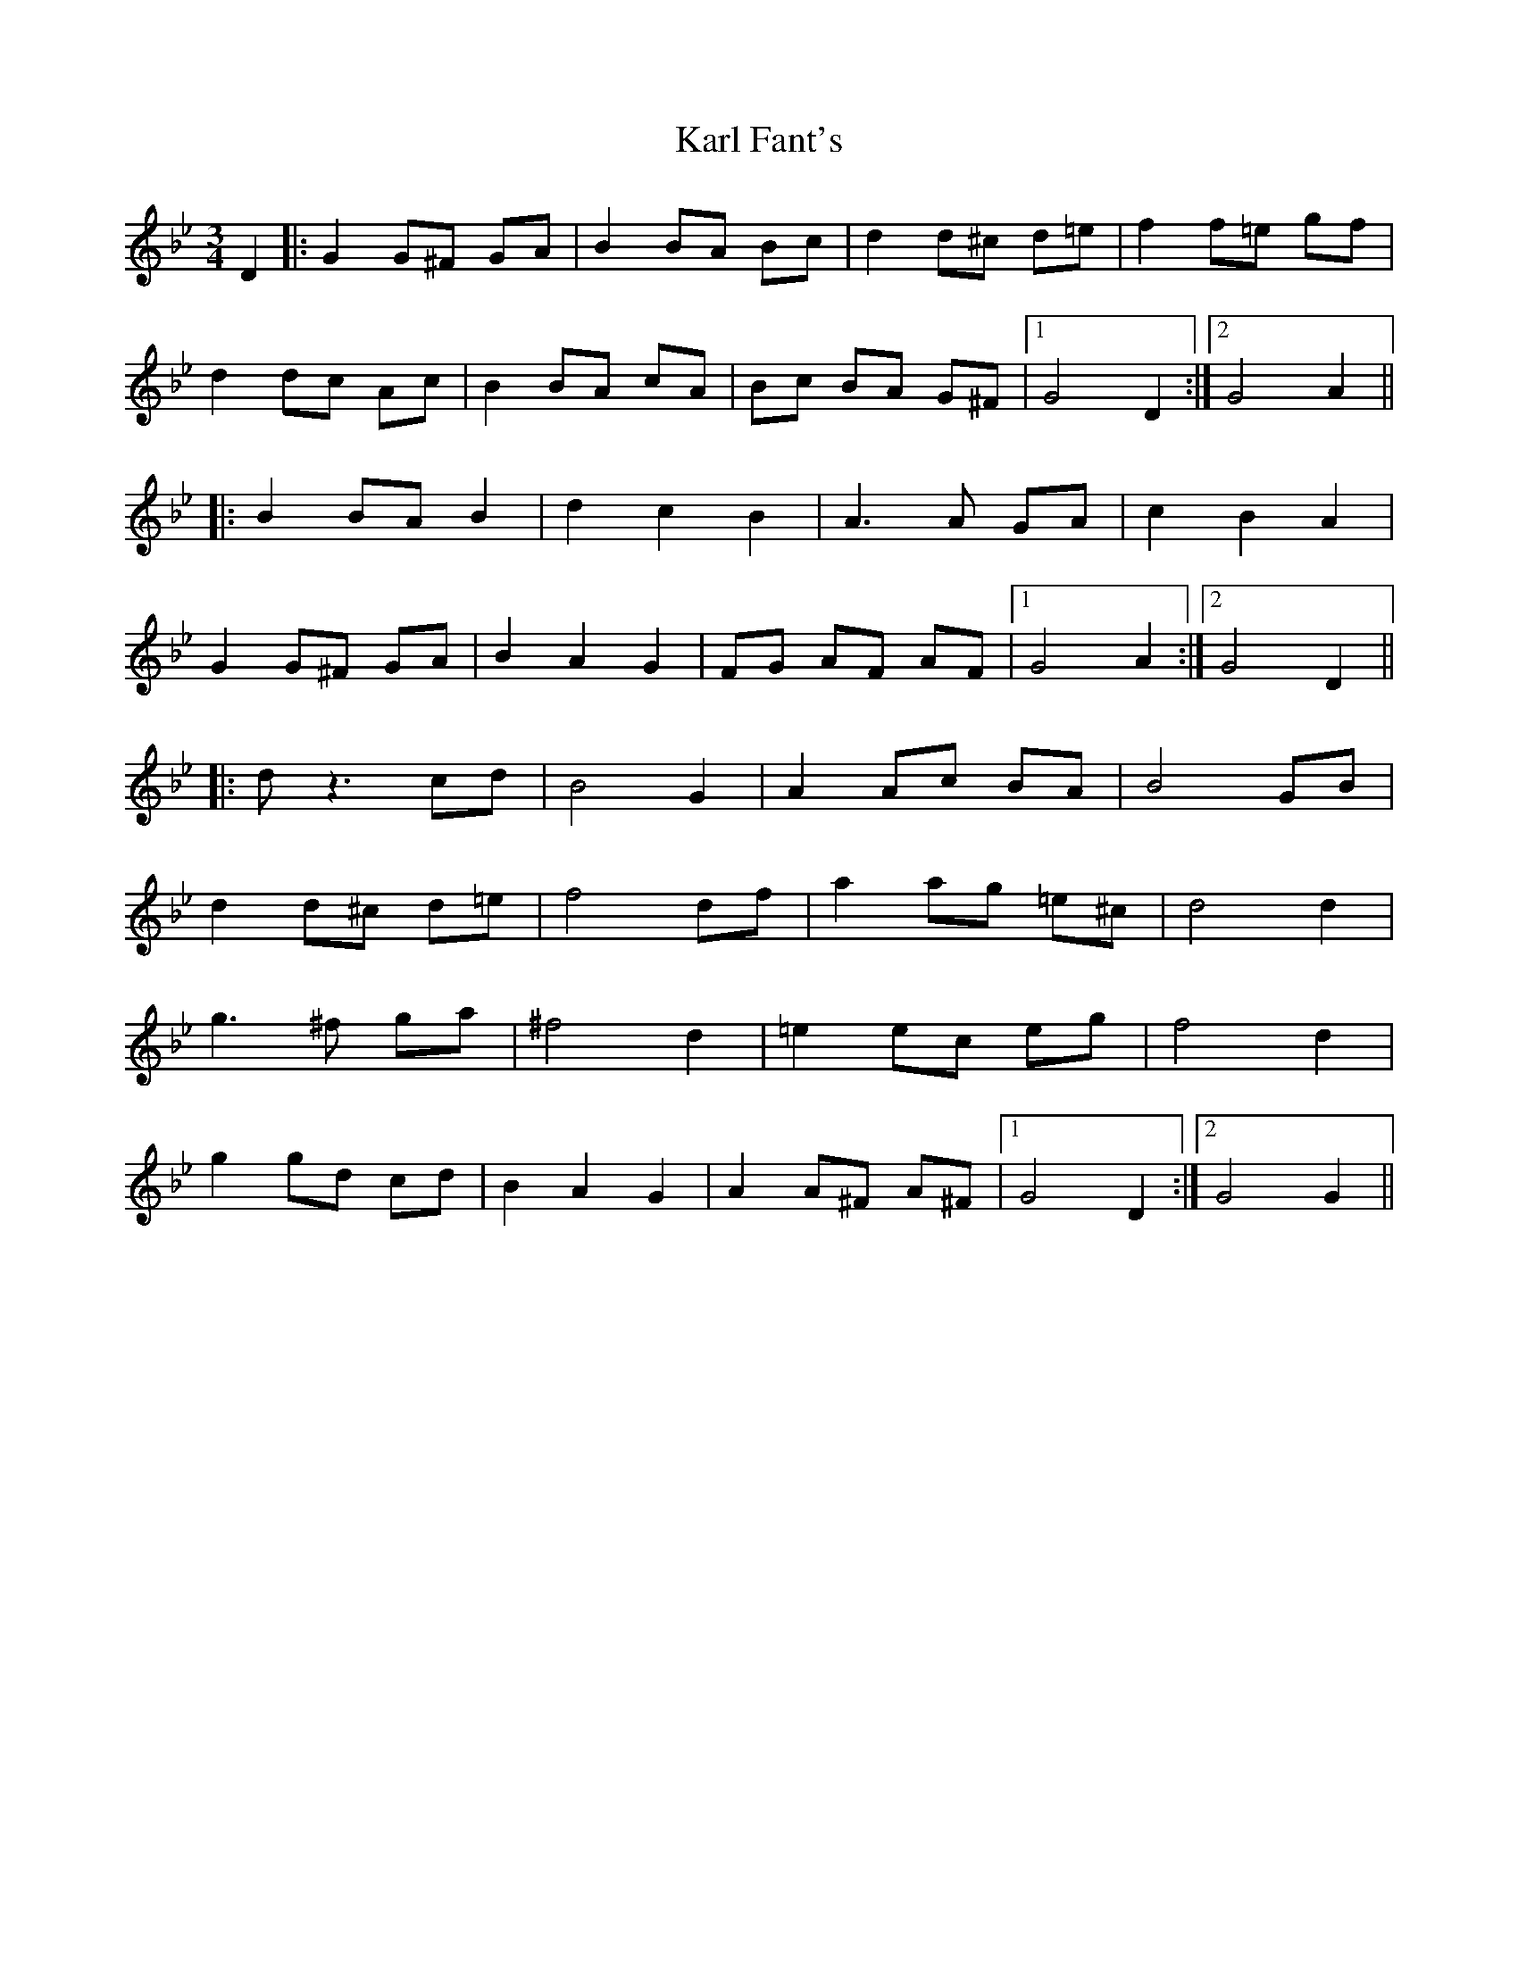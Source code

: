 X: 21125
T: Karl Fant's
R: waltz
M: 3/4
K: Gminor
D2|:G2 G^F GA|B2 BA Bc|d2 d^c d=e|f2 f=e gf|
d2 dc Ac|B2 BA cA|Bc BA G^F|1 G4 D2:|2 G4 A2||
|:B2 BA B2|d2 c2 B2|A3 A GA|c2 B2 A2|
G2 G^F GA|B2 A2 G2|FG AF AF|1 G4 A2:|2 G4 D2||
|:d z3 cd|B4 G2|A2 Ac BA|B4 GB|
d2 d^c d=e|f4 df|a2 ag =e^c|d4 d2|
g3 ^f ga|^f4 d2|=e2 ec eg|f4 d2|
g2 gd cd|B2 A2 G2|A2 A^F A^F|1 G4 D2:|2 G4 G2||

